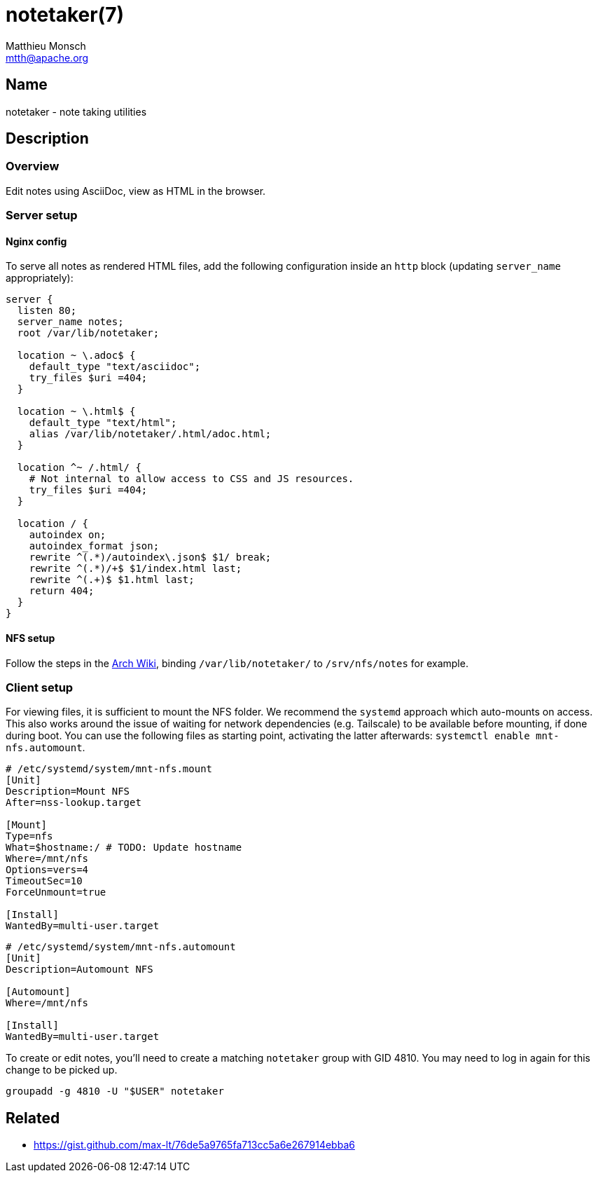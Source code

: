 = notetaker(7)
Matthieu Monsch <mtth@apache.org>

== Name

notetaker - note taking utilities

== Description

=== Overview

Edit notes using AsciiDoc, view as HTML in the browser.

=== Server setup

==== Nginx config

To serve all notes as rendered HTML files, add the following configuration inside an `http` block (updating `server_name` appropriately):

[source]
----
server {
  listen 80;
  server_name notes;
  root /var/lib/notetaker;

  location ~ \.adoc$ {
    default_type "text/asciidoc";
    try_files $uri =404;
  }

  location ~ \.html$ {
    default_type "text/html";
    alias /var/lib/notetaker/.html/adoc.html;
  }

  location ^~ /.html/ {
    # Not internal to allow access to CSS and JS resources.
    try_files $uri =404;
  }

  location / {
    autoindex on;
    autoindex_format json;
    rewrite ^(.*)/autoindex\.json$ $1/ break;
    rewrite ^(.*)/+$ $1/index.html last;
    rewrite ^(.+)$ $1.html last;
    return 404;
  }
}
----

==== NFS setup

Follow the steps in the link:https://wiki.archlinux.org/title/NFS[Arch Wiki], binding `/var/lib/notetaker/` to `/srv/nfs/notes` for example.


=== Client setup

For viewing files, it is sufficient to mount the NFS folder.
We recommend the `systemd` approach which auto-mounts on access.
This also works around the issue of waiting for network dependencies (e.g. Tailscale) to be available before mounting, if done during boot.
You can use the following files as starting point, activating the latter afterwards: `systemctl enable mnt-nfs.automount`.

[source]
----
# /etc/systemd/system/mnt-nfs.mount
[Unit]
Description=Mount NFS
After=nss-lookup.target

[Mount]
Type=nfs
What=$hostname:/ # TODO: Update hostname
Where=/mnt/nfs
Options=vers=4
TimeoutSec=10
ForceUnmount=true

[Install]
WantedBy=multi-user.target
----

[source]
----
# /etc/systemd/system/mnt-nfs.automount
[Unit]
Description=Automount NFS

[Automount]
Where=/mnt/nfs

[Install]
WantedBy=multi-user.target
----

To create or edit notes, you'll need to create a matching `notetaker` group with GID 4810.
You may need to log in again for this change to be picked up.

[source]
----
groupadd -g 4810 -U "$USER" notetaker
----


== Related

* https://gist.github.com/max-lt/76de5a9765fa713cc5a6e267914ebba6
